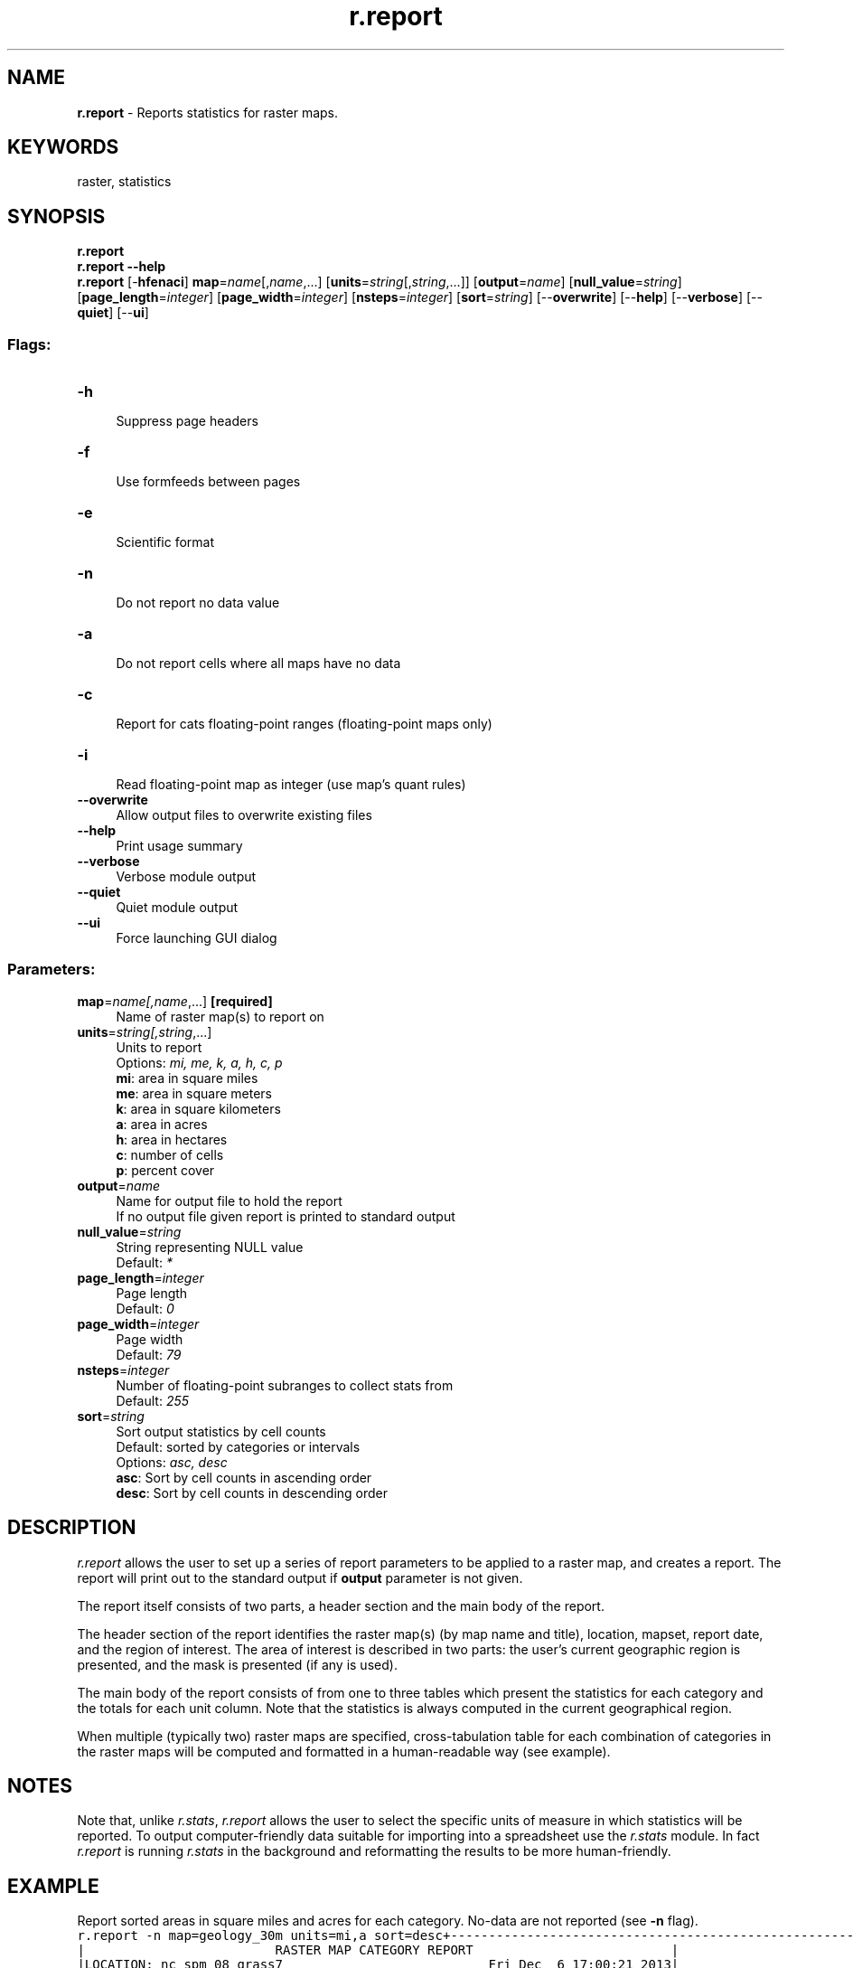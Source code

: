 .TH r.report 1 "" "GRASS 7.8.5" "GRASS GIS User's Manual"
.SH NAME
\fI\fBr.report\fR\fR  \- Reports statistics for raster maps.
.SH KEYWORDS
raster, statistics
.SH SYNOPSIS
\fBr.report\fR
.br
\fBr.report \-\-help\fR
.br
\fBr.report\fR [\-\fBhfenaci\fR] \fBmap\fR=\fIname\fR[,\fIname\fR,...]  [\fBunits\fR=\fIstring\fR[,\fIstring\fR,...]]   [\fBoutput\fR=\fIname\fR]   [\fBnull_value\fR=\fIstring\fR]   [\fBpage_length\fR=\fIinteger\fR]   [\fBpage_width\fR=\fIinteger\fR]   [\fBnsteps\fR=\fIinteger\fR]   [\fBsort\fR=\fIstring\fR]   [\-\-\fBoverwrite\fR]  [\-\-\fBhelp\fR]  [\-\-\fBverbose\fR]  [\-\-\fBquiet\fR]  [\-\-\fBui\fR]
.SS Flags:
.IP "\fB\-h\fR" 4m
.br
Suppress page headers
.IP "\fB\-f\fR" 4m
.br
Use formfeeds between pages
.IP "\fB\-e\fR" 4m
.br
Scientific format
.IP "\fB\-n\fR" 4m
.br
Do not report no data value
.IP "\fB\-a\fR" 4m
.br
Do not report cells where all maps have no data
.IP "\fB\-c\fR" 4m
.br
Report for cats floating\-point ranges (floating\-point maps only)
.IP "\fB\-i\fR" 4m
.br
Read floating\-point map as integer (use map\(cqs quant rules)
.IP "\fB\-\-overwrite\fR" 4m
.br
Allow output files to overwrite existing files
.IP "\fB\-\-help\fR" 4m
.br
Print usage summary
.IP "\fB\-\-verbose\fR" 4m
.br
Verbose module output
.IP "\fB\-\-quiet\fR" 4m
.br
Quiet module output
.IP "\fB\-\-ui\fR" 4m
.br
Force launching GUI dialog
.SS Parameters:
.IP "\fBmap\fR=\fIname[,\fIname\fR,...]\fR \fB[required]\fR" 4m
.br
Name of raster map(s) to report on
.IP "\fBunits\fR=\fIstring[,\fIstring\fR,...]\fR" 4m
.br
Units to report
.br
Options: \fImi, me, k, a, h, c, p\fR
.br
\fBmi\fR: area in square miles
.br
\fBme\fR: area in square meters
.br
\fBk\fR: area in square kilometers
.br
\fBa\fR: area in acres
.br
\fBh\fR: area in hectares
.br
\fBc\fR: number of cells
.br
\fBp\fR: percent cover
.IP "\fBoutput\fR=\fIname\fR" 4m
.br
Name for output file to hold the report
.br
If no output file given report is printed to standard output
.IP "\fBnull_value\fR=\fIstring\fR" 4m
.br
String representing NULL value
.br
Default: \fI*\fR
.IP "\fBpage_length\fR=\fIinteger\fR" 4m
.br
Page length
.br
Default: \fI0\fR
.IP "\fBpage_width\fR=\fIinteger\fR" 4m
.br
Page width
.br
Default: \fI79\fR
.IP "\fBnsteps\fR=\fIinteger\fR" 4m
.br
Number of floating\-point subranges to collect stats from
.br
Default: \fI255\fR
.IP "\fBsort\fR=\fIstring\fR" 4m
.br
Sort output statistics by cell counts
.br
Default: sorted by categories or intervals
.br
Options: \fIasc, desc\fR
.br
\fBasc\fR: Sort by cell counts in ascending order
.br
\fBdesc\fR: Sort by cell counts in descending order
.SH DESCRIPTION
\fIr.report\fR allows the user to set up a series of report
parameters to be applied to a raster map, and creates a report. The
report will print out to the standard output if \fBoutput\fR
parameter is not given.
.PP
The report itself consists of two parts, a header section and the main
body of the report.
.PP
The header section of the report identifies the raster map(s) (by map
name and title), location, mapset, report date, and the region of
interest. The area of interest is described in two parts: the user\(cqs
current geographic region is presented, and the mask is presented (if
any is used).
.PP
The main body of the report consists of from one to three tables which
present the statistics for each category and the totals for each unit
column. Note that the statistics is always computed in the current
geographical region.
.PP
When multiple (typically two) raster maps are specified, cross\-tabulation
table for each combination of categories in the raster maps will be computed
and formatted in a human\-readable way (see example).
.SH NOTES
Note that, unlike \fIr.stats\fR,
\fIr.report\fR allows the user to select the specific units of
measure in which statistics will be reported. To output
computer\-friendly data suitable for importing into a spreadsheet use
the \fIr.stats\fR module. In
fact \fIr.report\fR is running
\fIr.stats\fR in the background and
reformatting the results to be more human\-friendly.
.SH EXAMPLE
Report sorted areas in square miles and acres for each
category. No\-data are not reported (see \fB\-n\fR flag).
.br
.nf
\fC
r.report \-n map=geology_30m units=mi,a sort=desc
\fR
.fi
.br
.nf
\fC
+\-\-\-\-\-\-\-\-\-\-\-\-\-\-\-\-\-\-\-\-\-\-\-\-\-\-\-\-\-\-\-\-\-\-\-\-\-\-\-\-\-\-\-\-\-\-\-\-\-\-\-\-\-\-\-\-\-\-\-\-\-\-\-\-\-\-\-\-\-\-\-\-\-\-\-\-\-+
|                         RASTER MAP CATEGORY REPORT                          |
|LOCATION: nc_spm_08_grass7                           Fri Dec  6 17:00:21 2013|
|\-\-\-\-\-\-\-\-\-\-\-\-\-\-\-\-\-\-\-\-\-\-\-\-\-\-\-\-\-\-\-\-\-\-\-\-\-\-\-\-\-\-\-\-\-\-\-\-\-\-\-\-\-\-\-\-\-\-\-\-\-\-\-\-\-\-\-\-\-\-\-\-\-\-\-\-\-|
|          north: 279073.97546639    east: 798143.31179672                    |
|REGION    south: 113673.97546639    west: 595143.31179672                    |
|          res:               200    res:              200                    |
|\-\-\-\-\-\-\-\-\-\-\-\-\-\-\-\-\-\-\-\-\-\-\-\-\-\-\-\-\-\-\-\-\-\-\-\-\-\-\-\-\-\-\-\-\-\-\-\-\-\-\-\-\-\-\-\-\-\-\-\-\-\-\-\-\-\-\-\-\-\-\-\-\-\-\-\-\-|
|MASK: none                                                                   |
|\-\-\-\-\-\-\-\-\-\-\-\-\-\-\-\-\-\-\-\-\-\-\-\-\-\-\-\-\-\-\-\-\-\-\-\-\-\-\-\-\-\-\-\-\-\-\-\-\-\-\-\-\-\-\-\-\-\-\-\-\-\-\-\-\-\-\-\-\-\-\-\-\-\-\-\-\-|
|MAP: South\-West Wake county: geology derived from vector map (geology_30m in |
|\-\-\-\-\-\-\-\-\-\-\-\-\-\-\-\-\-\-\-\-\-\-\-\-\-\-\-\-\-\-\-\-\-\-\-\-\-\-\-\-\-\-\-\-\-\-\-\-\-\-\-\-\-\-\-\-\-\-\-\-\-\-\-\-\-\-\-\-\-\-\-\-\-\-\-\-\-|
|                 Category Information                  |    square|          |
|  #|description                                        |     miles|     acres|
|\-\-\-\-\-\-\-\-\-\-\-\-\-\-\-\-\-\-\-\-\-\-\-\-\-\-\-\-\-\-\-\-\-\-\-\-\-\-\-\-\-\-\-\-\-\-\-\-\-\-\-\-\-\-\-\-\-\-\-\-\-\-\-\-\-\-\-\-\-\-\-\-\-\-\-\-\-|
|217|CZfg . . . . . . . . . . . . . . . . . . . . . . . | 27.783911|17,781.703|
|270|CZig . . . . . . . . . . . . . . . . . . . . . . . | 26.162282|16,743.861|
|405|CZbg . . . . . . . . . . . . . . . . . . . . . . . |  9.698886|  6207.287|
|262|CZlg . . . . . . . . . . . . . . . . . . . . . . . |  7.629379|  4882.802|
|862|CZam . . . . . . . . . . . . . . . . . . . . . . . |  2.532830|  1621.011|
|910|CZbg . . . . . . . . . . . . . . . . . . . . . . . |  1.683405|  1077.379|
|583|CZve . . . . . . . . . . . . . . . . . . . . . . . |  0.972977|   622.706|
|921|Km . . . . . . . . . . . . . . . . . . . . . . . . |  0.463323|   296.526|
|766|CZg. . . . . . . . . . . . . . . . . . . . . . . . |  0.324326|   207.569|
|720|CZam . . . . . . . . . . . . . . . . . . . . . . . |  0.185329|   118.611|
|946|CZam . . . . . . . . . . . . . . . . . . . . . . . |  0.138997|    88.958|
|948|CZam . . . . . . . . . . . . . . . . . . . . . . . |  0.030888|    19.768|
|\-\-\-\-\-\-\-\-\-\-\-\-\-\-\-\-\-\-\-\-\-\-\-\-\-\-\-\-\-\-\-\-\-\-\-\-\-\-\-\-\-\-\-\-\-\-\-\-\-\-\-\-\-\-\-\-\-\-\-\-\-\-\-\-\-\-\-\-\-\-\-\-\-\-\-\-\-|
|TOTAL                                                  | 77.606534|49,668.182|
+\-\-\-\-\-\-\-\-\-\-\-\-\-\-\-\-\-\-\-\-\-\-\-\-\-\-\-\-\-\-\-\-\-\-\-\-\-\-\-\-\-\-\-\-\-\-\-\-\-\-\-\-\-\-\-\-\-\-\-\-\-\-\-\-\-\-\-\-\-\-\-\-\-\-\-\-\-+
\fR
.fi
Report areas for each category of land use for each zipcode (included only part of the table):
.br
.nf
\fC
r.report map=zipcodes@PERMANENT,landclass96@PERMANENT units=h,p
\fR
.fi
.br
.nf
\fC
+\-\-\-\-\-\-\-\-\-\-\-\-\-\-\-\-\-\-\-\-\-\-\-\-\-\-\-\-\-\-\-\-\-\-\-\-\-\-\-\-\-\-\-\-\-\-\-\-\-\-\-\-\-\-\-\-\-\-\-\-\-\-\-\-\-\-\-\-\-\-\-\-\-\-\-\-\-+
|                         RASTER MAP CATEGORY REPORT                          |
|LOCATION: nc_spm_08_latest                           Tue Feb 11 10:10:46 2014|
|\-\-\-\-\-\-\-\-\-\-\-\-\-\-\-\-\-\-\-\-\-\-\-\-\-\-\-\-\-\-\-\-\-\-\-\-\-\-\-\-\-\-\-\-\-\-\-\-\-\-\-\-\-\-\-\-\-\-\-\-\-\-\-\-\-\-\-\-\-\-\-\-\-\-\-\-\-|
|          north: 228527.25    east: 644971                                   |
|REGION    south: 215018.25    west: 629980                                   |
|          res:        28.5    res:    28.5                                   |
|\-\-\-\-\-\-\-\-\-\-\-\-\-\-\-\-\-\-\-\-\-\-\-\-\-\-\-\-\-\-\-\-\-\-\-\-\-\-\-\-\-\-\-\-\-\-\-\-\-\-\-\-\-\-\-\-\-\-\-\-\-\-\-\-\-\-\-\-\-\-\-\-\-\-\-\-\-|
|MASK: none                                                                   |
|\-\-\-\-\-\-\-\-\-\-\-\-\-\-\-\-\-\-\-\-\-\-\-\-\-\-\-\-\-\-\-\-\-\-\-\-\-\-\-\-\-\-\-\-\-\-\-\-\-\-\-\-\-\-\-\-\-\-\-\-\-\-\-\-\-\-\-\-\-\-\-\-\-\-\-\-\-|
|MAPS: South West Wake: Zipcode areas derived from vector map (zipcodes@PERMAN|
|        South\-West Wake county: Simplified landuse classes (landclass96@PERMA|
|\-\-\-\-\-\-\-\-\-\-\-\-\-\-\-\-\-\-\-\-\-\-\-\-\-\-\-\-\-\-\-\-\-\-\-\-\-\-\-\-\-\-\-\-\-\-\-\-\-\-\-\-\-\-\-\-\-\-\-\-\-\-\-\-\-\-\-\-\-\-\-\-\-\-\-\-\-|
|                   Category Information                    |          |   %  |
|    #|description                                          |  hectares| cover|
|\-\-\-\-\-\-\-\-\-\-\-\-\-\-\-\-\-\-\-\-\-\-\-\-\-\-\-\-\-\-\-\-\-\-\-\-\-\-\-\-\-\-\-\-\-\-\-\-\-\-\-\-\-\-\-\-\-\-\-\-\-\-\-\-\-\-\-\-\-\-\-\-\-\-\-\-\-|
|27511|CARY                                                 |  1053.813|  5.20|
|     |\-\-\-\-\-\-\-\-\-\-\-\-\-\-\-\-\-\-\-\-\-\-\-\-\-\-\-\-\-\-\-\-\-\-\-\-\-\-\-\-\-\-\-\-\-\-\-\-\-\-\-\-\-|\-\-\-\-\-\-\-\-\-\-|\-\-\-\-\-\-|
|     |1|developed. . . . . . . . . . . . . . . . . . . . . |   197.214| 18.71|
|     |3|herbaceous . . . . . . . . . . . . . . . . . . . . |    25.017|  2.37|
|     |4|shrubland. . . . . . . . . . . . . . . . . . . . . |    58.563|  5.56|
|     |5|forest . . . . . . . . . . . . . . . . . . . . . . |   771.313| 73.19|
|     |6|water. . . . . . . . . . . . . . . . . . . . . . . |     1.625|  0.15|
|     |*|no data. . . . . . . . . . . . . . . . . . . . . . |     0.081|  0.01|
|\-\-\-\-\-\-\-\-\-\-\-\-\-\-\-\-\-\-\-\-\-\-\-\-\-\-\-\-\-\-\-\-\-\-\-\-\-\-\-\-\-\-\-\-\-\-\-\-\-\-\-\-\-\-\-\-\-\-\-|\-\-\-\-\-\-\-\-\-\-|\-\-\-\-\-\-|
|27513|CARY                                                 |   204.525|  1.01|
|     |\-\-\-\-\-\-\-\-\-\-\-\-\-\-\-\-\-\-\-\-\-\-\-\-\-\-\-\-\-\-\-\-\-\-\-\-\-\-\-\-\-\-\-\-\-\-\-\-\-\-\-\-\-|\-\-\-\-\-\-\-\-\-\-|\-\-\-\-\-\-|
|     |1|developed. . . . . . . . . . . . . . . . . . . . . |    32.571| 15.93|
|     |3|herbaceous . . . . . . . . . . . . . . . . . . . . |     6.011|  2.94|
|     |4|shrubland. . . . . . . . . . . . . . . . . . . . . |    51.659| 25.26|
|     |5|forest . . . . . . . . . . . . . . . . . . . . . . |   114.284| 55.88|
|\-\-\-\-\-\-\-\-\-\-\-\-\-\-\-\-\-\-\-\-\-\-\-\-\-\-\-\-\-\-\-\-\-\-\-\-\-\-\-\-\-\-\-\-\-\-\-\-\-\-\-\-\-\-\-\-\-\-\-|\-\-\-\-\-\-\-\-\-\-|\-\-\-\-\-\-|
\&...
|\-\-\-\-\-\-\-\-\-\-\-\-\-\-\-\-\-\-\-\-\-\-\-\-\-\-\-\-\-\-\-\-\-\-\-\-\-\-\-\-\-\-\-\-\-\-\-\-\-\-\-\-\-\-\-\-\-\-\-\-\-\-\-\-\-\-\-\-\-\-\-\-\-\-\-\-\-|
|TOTAL                                                      |22,968.900|100.00|
+\-\-\-\-\-\-\-\-\-\-\-\-\-\-\-\-\-\-\-\-\-\-\-\-\-\-\-\-\-\-\-\-\-\-\-\-\-\-\-\-\-\-\-\-\-\-\-\-\-\-\-\-\-\-\-\-\-\-\-\-\-\-\-\-\-\-\-\-\-\-\-\-\-\-\-\-\-+
\fR
.fi
.SH SEE ALSO
\fI
r.stats,
g.region,
r.coin,
r.describe,
r.info,
r.univar
\fR
.SH AUTHORS
Michael Shapiro, U.S. Army Construction Engineering Research Laboratory
.br
Sort option by Martin Landa, Czech Technical University in Prague, 2013
.SH SOURCE CODE
.PP
Available at: r.report source code (history)
.PP
Main index |
Raster index |
Topics index |
Keywords index |
Graphical index |
Full index
.PP
© 2003\-2020
GRASS Development Team,
GRASS GIS 7.8.5 Reference Manual
